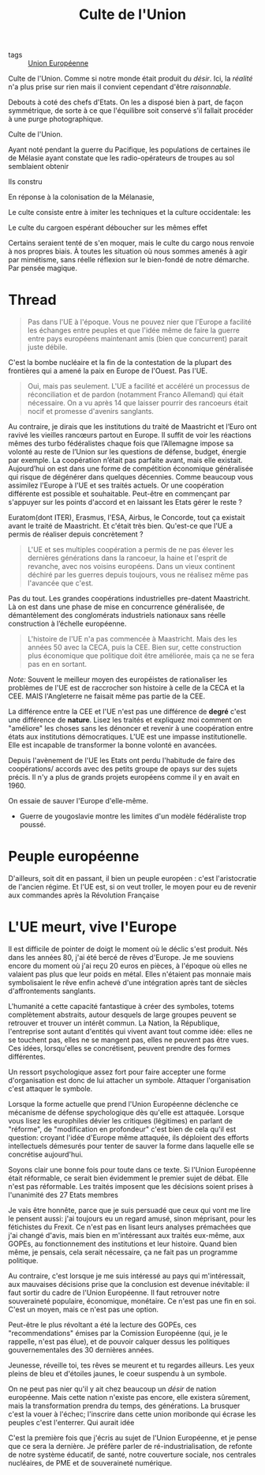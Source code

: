 :PROPERTIES:
:ID:       4778519d-4074-4ba7-bfbb-820d1966d56f
:END:
#+title: Culte de l'Union
#+filetags: :private:

- tags :: [[id:110eb391-3801-48b7-8533-c7a531e9cd71][Union Européenne]]


Culte de l'Union. Comme si notre monde était produit du /désir/. Ici, la /réalité/ n'a plus prise sur rien mais il convient cependant d'être /raisonnable/.

Debouts à coté des chefs d'Etats. On les a disposé bien à part, de façon symmétrique, de sorte à ce que l'équilibre soit conservé s'il fallait procéder à une purge photographique.

Culte de l'Union.

Ayant noté pendant la guerre du Pacifique, les populations de certaines ile de Mélasie ayant constate que les radio-opérateurs de troupes au sol semblaient obtenir

Ils constru

En réponse à la colonisation de la Mélanasie,

Le culte consiste entre à imiter les techniques et la culture occidentale: les

Le culte du cargoen espérant déboucher sur les mêmes effet

Certains seraient tenté de s'en moquer, mais le culte du cargo nous renvoie à nos propres biais. À toutes les situation où nous sommes amenés à agir par mimétisme, sans réelle réflexion sur le bien-fondé de notre démarche. Par pensée magique.

* Thread

#+begin_quote
Pas dans l'UE à l'époque. Vous ne pouvez nier que l'Europe a facilité les échanges entre peuples et que l'idée même de faire la guerre entre pays européens maintenant amis (bien que concurrent) parait juste débile.
#+end_quote

C'est la bombe nucléaire et la fin de la contestation de la plupart des frontières qui a amené la paix en Europe de l'Ouest. Pas l'UE.

#+begin_quote
Oui, mais pas seulement.
L'UE a facilité et accéléré un processus de réconciliation et de pardon (notamment Franco Allemand) qui était nécessaire.
On a vu après 14 que laisser pourrir des rancoeurs était nocif et promesse d'avenirs sanglants.
#+end_quote

Au contraire, je dirais que les institutions du traité de Maastricht et l’Euro ont ravivé les vieilles rancœurs partout en Europe. Il suffit de voir les réactions mêmes des turbo fédéralistes chaque fois que l’Allemagne impose sa volonté au reste de l’Union sur les questions de défense, budget, énergie par exemple. La coopération n’était pas parfaite avant, mais elle existait. Aujourd’hui on est dans une forme de compétition économique généralisée qui risque de dégénérer dans quelques décennies.
Comme beaucoup vous assimilez l'Europe à l'UE et ses traités actuels. Or une coopération différente est possible et souhaitable. Peut-être en commençant par s'appuyer sur les points d'accord et en laissant les Etats gérer le reste ?

Euratom(dont ITER), Erasmus, l'ESA, Airbus, le Concorde, tout ça existait avant le traité de Maastricht. Et c'était très bien. Qu'est-ce que l'UE a permis de réaliser depuis concrètement ?

#+begin_quote
L'UE et ses multiples coopération a permis de ne pas élever les dernières générations dans la rancoeur, la haine et l'esprit de revanche, avec nos voisins européens.
Dans un vieux continent déchiré par les guerres depuis toujours, vous ne réalisez même pas l'avancée que c'est.
#+end_quote

Pas du tout. Les grandes coopérations industrielles pre-datent Maastricht. Là on est dans une phase de mise en concurrence généralisée, de démantèlement des conglomérats industriels nationaux sans réelle construction à l’échelle européenne.

#+begin_quote
L'histoire de l'UE n'a pas commencée à Maastricht. Mais des les années 50 avec la CECA, puis la CEE.
Bien sur, cette construction plus économique que politique doit être améliorée, mais ça ne se fera pas en en sortant.
#+end_quote

/Note:/ Souvent le meilleur moyen des européistes de rationaliser les problèmes de l'UE est de raccrocher son histoire à celle de la CECA et la CEE. MAIS l'Angleterre ne faisait même pas partie de la CEE.

La différence entre la CEE et l'UE n'est pas une différence de *degré* c'est une différence de *nature*. Lisez les traités et expliquez moi comment on "améliore" les choses sans les dénoncer et revenir à une coopération entre états aux institutions démocratiques. L'UE est une impasse institutionelle. Elle est incapable de transformer la bonne volonté en avancées.

Depuis l'avènement de l'UE les Etats ont perdu l'habitude de faire des coopérations/ accords avec des petits groupe de opays sur des sujets précis. Il n'y a plus de grands projets européens comme il y en avait en 1960.

On essaie de sauver l'Europe d'elle-même.

- Guerre de yougoslavie montre les limites d'un modèle fédéraliste trop poussé.

* Peuple européenne

D'ailleurs, soit dit en passant, il bien un peuple européen : c'est l'aristocratie de l'ancien régime. Et l'UE est, si on veut troller, le moyen pour eu de revenir aux commandes après la Révolution Française

* L'UE meurt, vive l'Europe

Il est difficile de pointer de doigt le moment où le déclic s'est produit. Nés dans les années 80, j'ai été bercé de rêves d'Europe. Je me souviens encore du moment où j'ai reçu 20 euros en pièces, à l'époque où elles ne valaient pas plus que leur poids en métal. Elles n'étaient pas monnaie mais symbolisaient le rêve enfin achevé d'une intégration après tant de siècles d'affrontements sanglants.

L'humanité a cette capacité fantastique à créer des symboles, totems complètement abstraits, autour desquels de large groupes peuvent se retrouver et trouver un intérêt commun. La Nation, la République, l'entreprise sont autant d'entités qui vivent avant tout comme idée: elles ne se touchent pas, elles ne se mangent pas, elles ne peuvent pas être vues. Ces idées, lorsqu'elles se concrétisent, peuvent prendre des formes différentes.

Un ressort psychologique assez fort pour faire accepter une forme d'organisation est donc de lui attacher un symbole. Attaquer l'organisation c'est attaquer le symbole.

Lorsque la forme actuelle que prend l'Union Européenne déclenche ce mécanisme de défense spychologique dès qu'elle est attaquée. Lorsque vous lisez les europhiles dévier les critiques (légitimes) en parlant de "réforme", de "modification en profondeur" c'est bien de cela qu'il est question: croyant l'idée d'Europe même attaquée, ils déploient des efforts intellectuels démesurés pour tenter de sauver la forme dans laquelle elle se concrétise aujourd'hui.

Soyons clair une bonne fois pour toute dans ce texte. Si l'Union Européenne était réformable, ce serait bien évidemment le premier sujet de débat. Elle n'est pas réformable. Les traités imposent que les décisions soient prises à l'unanimité des 27 Etats membres

Je vais être honnête, parce que je suis persuadé que ceux qui vont me lire le pensent aussi: j'ai toujours eu un regard amusé, sinon méprisant, pour les fétichistes du Frexit. Ce n'est pas en lisant leurs analyses prémachées que j'ai changé d'avis, mais bien en m'intéressant aux traités eux-même, aux GOPEs, au fonctionnement des institutions et leur histoire. Quand bien même, je pensais, cela serait nécessaire, ça ne fait pas un programme politique.

Au contraire, c'est lorsque je me suis intéressé au pays qui m'intéressait, aux mauvaises décisions prise que la conclusion est devenue inévitable: il faut sortir du cadre de l'Union Européenne. Il faut retrouver notre souveraineté populaire, économique, monétaire. Ce n'est pas une fin en soi. C'est un moyen, mais ce n'est pas une option.

Peut-être le plus révoltant a été la lecture des GOPEs, ces "recommendations" émises par la Comission Européenne (qui, je le rappelle, n'est pas élue), et de pouvoir calquer dessus les politiques gouvernementales des 30 dernières années.

Jeunesse, réveille toi, tes rêves se meurent et tu regardes ailleurs. Les yeux pleins de bleu et d'étoiles jaunes, le coeur suspendu à un symbole.

On ne peut pas nier qu'il y ait chez beaucoup un /désir/ de nation européenne. Mais cette nation n'existe pas encore, elle existera sûrement, mais la transformation prendra du temps, des générations. La brusquer c'est la vouer à l'échec; l'inscrire dans cette union moribonde qui écrase les peuples c'est l'enterrer. Qui aurait idée

C'est la première fois que j'écris au sujet de l'Union Européenne, et je pense que ce sera la dernière. Je préfère parler de ré-industrialisation, de refonte de notre système éducatif, de santé, notre couverture sociale, nos centrales nucléaires, de PME et de souveraineté numérique.
